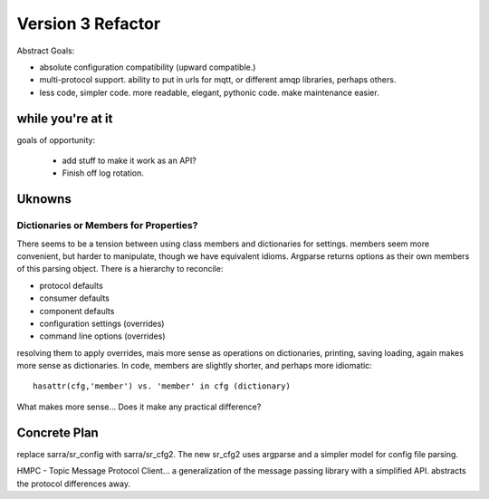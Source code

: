 
==================
Version 3 Refactor
==================

Abstract Goals:

* absolute configuration compatibility (upward compatible.)

* multi-protocol support.
  ability to put in urls for mqtt, or different amqp libraries, perhaps others.

* less code, simpler code.
  more readable, elegant, pythonic code.
  make maintenance easier. 

while you're at it
------------------

goals of opportunity:

  * add stuff to make it work as an API?
  * Finish off log rotation.


Uknowns
-------


Dictionaries or Members for Properties?
~~~~~~~~~~~~~~~~~~~~~~~~~~~~~~~~~~~~~~~

There seems to be a tension between using class members and dictionaries
for settings.  members seem more convenient, but harder to manipulate,
though we have equivalent idioms. Argparse returns options as their own
members of this parsing object.  There is a hierarchy to reconcile:

* protocol defaults
* consumer defaults
* component defaults
* configuration settings (overrides)
* command line options (overrides)

resolving them to apply overrides, mais more sense as operations
on dictionaries, printing, saving loading, again makes more sense
as dictionaries.  In code, members are slightly shorter, and perhaps
more idiomatic:: 

   hasattr(cfg,'member') vs. 'member' in cfg (dictionary)

What makes more sense... Does it make any practical difference?

Concrete Plan
-------------

replace sarra/sr_config with sarra/sr_cfg2. The new sr_cfg2 uses argparse 
and a simpler model for config file parsing.


HMPC - Topic Message Protocol Client... a generalization of the message
passing library with a simplified API.  abstracts the protocol differences
away.
